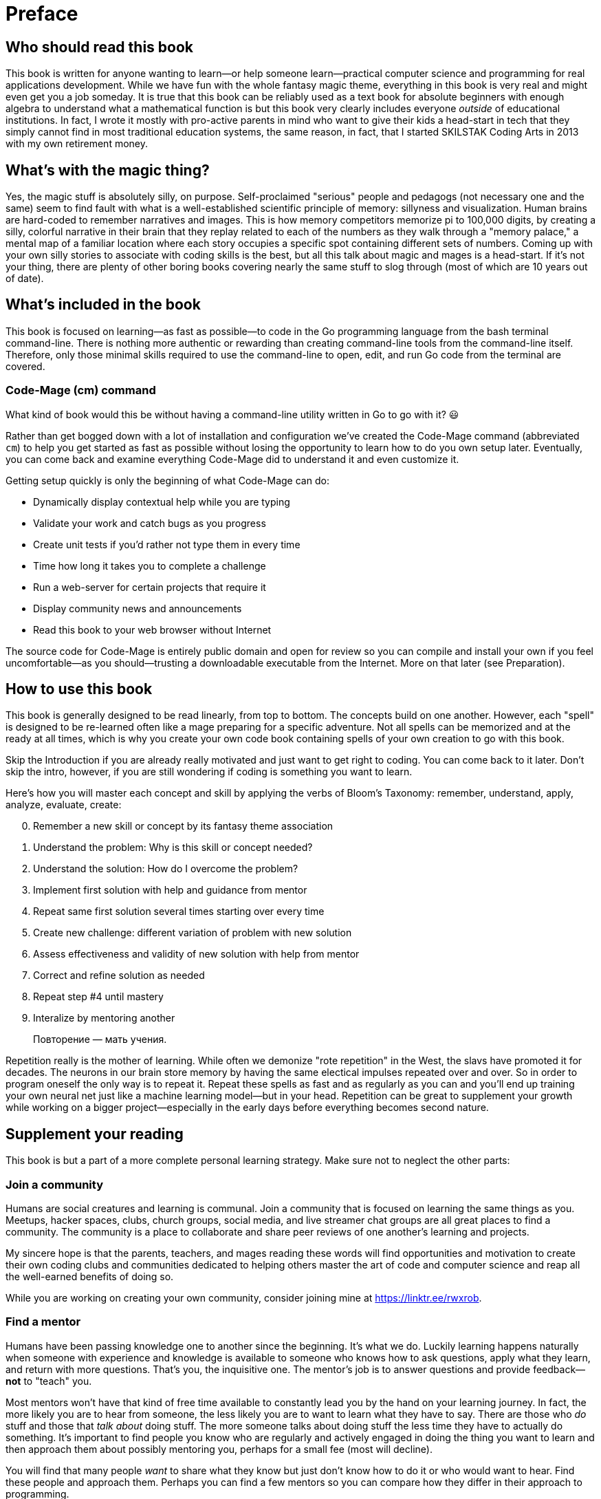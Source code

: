 :compat-mode:
[preface]
= Preface

== Who should read this book

This book is written for anyone wanting to learn—or help someone learn—practical computer science and programming for real applications development. While we have fun with the whole fantasy magic theme, everything in this book is very real and might even get you a job someday. It is true that this book can be reliably used as a text book for absolute beginners with enough algebra to understand what a mathematical function is but this book very clearly includes everyone _outside_ of educational institutions. In fact, I wrote it mostly with pro-active parents in mind who want to give their kids a head-start in tech that they simply cannot find in most traditional education systems, the same reason, in fact, that I started SKILSTAK Coding Arts in 2013 with my own retirement money.

== What's with the magic thing?

Yes, the magic stuff is absolutely silly, on purpose. Self-proclaimed "serious" people and pedagogs (not necessary one and the same) seem to find fault with what is a well-established scientific principle of memory: sillyness and visualization. Human brains are hard-coded to remember narratives and images. This is how memory competitors memorize pi to 100,000 digits, by creating a silly, colorful narrative in their brain that they replay related to each of the numbers as they walk through a "memory palace," a mental map of a familiar location where each story occupies a specific spot containing different sets of numbers. Coming up with your own silly stories to associate with coding skills is the best, but all this talk about magic and mages is a head-start. If it's not your thing, there are plenty of other boring books covering nearly the same stuff to slog through (most of which are 10 years out of date).

== What's included in the book

This book is focused on learning—as fast as possible—to code in the Go programming language from the bash terminal command-line. There is nothing more authentic or rewarding than creating command-line tools from the command-line itself. Therefore, only those minimal skills required to use the command-line to open, edit, and run Go code from the terminal are covered.

=== Code-Mage (cm) command

What kind of book would this be without having a command-line utility written in Go to go with it? 😃

Rather than get bogged down with a lot of installation and configuration we've created the Code-Mage command (abbreviated `cm`) to help you get started as fast as possible without losing the opportunity to learn how to do you own setup later. Eventually, you can come back and examine everything Code-Mage did to understand it and even customize it.

Getting setup quickly is only the beginning of what Code-Mage can do:

- Dynamically display contextual help while you are typing
- Validate your work and catch bugs as you progress
- Create unit tests if you'd rather not type them in every time
- Time how long it takes you to complete a challenge
- Run a web-server for certain projects that require it
- Display community news and announcements
- Read this book to your web browser without Internet

The source code for Code-Mage is entirely public domain and open for review so you can compile and install your own if you feel uncomfortable—as you should—trusting a downloadable executable from the Internet. More on that later (see Preparation).

== How to use this book

This book is generally designed to be read linearly, from top to bottom. The concepts build on one another. However, each "spell" is designed to be re-learned often like a mage preparing for a specific adventure. Not all spells can be memorized and at the ready at all times, which is why you create your own code book containing spells of your own creation to go with this book.

Skip the Introduction if you are already really motivated and just want to get right to coding. You can come back to it later. Don't skip the intro, however, if you are still wondering if coding is something you want to learn.

Here's how you will master each concept and skill by applying the verbs of Bloom's Taxonomy: remember, understand, apply, analyze, evaluate, create:

[start=0]
. Remember a new skill or concept by its fantasy theme association
. Understand the problem: Why is this skill or concept needed?
. Understand the solution: How do I overcome the problem?
. Implement first solution with help and guidance from mentor
. Repeat same first solution several times starting over every time
. Create new challenge: different variation of problem with new solution
. Assess effectiveness and validity of new solution with help from mentor
. Correct and refine solution as needed
. Repeat step #4 until mastery
. Interalize by mentoring another

> Повторение — мать учения.

Repetition really is the mother of learning. While often we demonize "rote repetition" in the West, the slavs have promoted it for decades. The neurons in our brain store memory by having the same electical impulses repeated over and over. So in order to program oneself the only way is to repeat it. Repeat these spells as fast and as regularly as you can and you'll end up training your own neural net just like a machine learning model—but in your head. Repetition can be great to supplement your growth while working on a bigger project—especially 
in the early days before everything becomes second nature.

== Supplement your reading

This book is but a part of a more complete personal learning strategy. Make sure not to neglect the other parts:

=== Join a community

Humans are social creatures and learning is communal. Join a community that is focused on learning the same things as you. Meetups, hacker spaces, clubs, church groups, social media, and live streamer chat groups are all great places to find a community. The community is a place to collaborate and share peer reviews of one another's learning and projects.

My sincere hope is that the parents, teachers, and mages reading these words will find opportunities and motivation to create their own coding clubs and communities dedicated to helping others master the art of code and computer science and reap all the well-earned benefits of doing so.

While you are working on creating your own community, consider joining mine at https://linktr.ee/rwxrob.

=== Find a mentor

Humans have been passing knowledge one to another since the beginning. It's what we do. Luckily learning happens naturally when someone with experience and knowledge is available to someone who knows how to ask questions, apply what they learn, and return with more questions. That's you, the inquisitive one. The mentor's job is to answer questions and provide feedback—*not* to "teach" you. 

Most mentors won't have that kind of free time available to constantly lead you by the hand on your learning journey. In fact, the more likely you are to hear from someone, the less likely you are to want to learn what they have to say. There are those who _do_ stuff and those that _talk about_ doing stuff. The more someone talks about doing stuff the less time they have to actually do something. It's important to find people you know who are regularly and actively engaged in doing the thing you want to learn and then approach them about possibly mentoring you, perhaps for a small fee (most will decline).

You will find that many people _want_ to share what they know but just don't know how to do it or who would want to hear. Find these people and approach them. Perhaps you can find a few mentors so you can compare how they differ in their approach to programming.

=== Be a mentor

You don't need any special training to be a mentor for someone else. In fact, as a beginner who has recently mastered something you are perhaps the best suited to help another beginner learn it because _how_ you learned it is still fresh in your mind. Those with experience might be masters but often have difficulty rememebering how they learned it and how to help others learn it as well. So don't be shy by offering your help. And remember, you really haven't learned it until you can succintly help another learn it as well.

=== Consider AI assistance

In my experience ChatGPT (my Chloe) is great for overall help with life, writing, and project organization—particularly from a phone over voice. Claude is better at code help and only has an API integration making it great for plugging into popular coding tools (like `mods` from Charmbracelet).

Although I have nothing to do with any AI company, I do strongly believe in it as a learning platform and use it regularly to get answers and discuss topics 24 hours a day—even while riding my bike, code the boring stuff, and regularly practice my conversational and written Russian and French language. In fact, AI help with much of this book—especially the parts that must be validated to be sure they work (which I wish other coding books would do).

I highly recommend getting an AI learning assistant like ChatGPT as soon as possible. In my experience, such assistants are almost always better than than a random search of the Internet full of popular but incorrect answers to the same common questions that an assistant could better help with. My assistant is never tired of answering my questions even when my mentors or friends are.

On demand learning exponentially increases when an AI is involved. Nothing breaks through frustration and loneliness better when taking on learning challenges like a supportive AI companion even when a helpful human mentor is also available.

I believe we are quickly approaching a time when the digital divide will no longer be just between those who have computers and Internet access and those who do not, but between those who have learned to leverage a personal AI assistant loaded with contextual history and those who have not. We are already seeing this difference around us every day.

== Beware of AP Computer Science

Unfortunately, I have to end this preface on a negative note. People reading this must understand not to waste their time with AP Computer Science (in America).

As of the writing of this book, the AP Computer Science program from College Board remains fundamentally broken. The materials are more than dated and down-right wrong in some cases. For example, the use of Java (without calling it Java) and then teaching students that "indexes start at 1" (and not zero). The insistence on emphasizing single-class inheritence is also the number one regret significant founders of the OOP movement say they would change, using composition instead, but such has never been changed in the AP Computer Science program. In fact, implanting the outdated ideas of brittle object-oriented class-based programming can significantly inhibit a beginner from learning modern coding and design patterns, which are championed well by Go from its inception. Many colleges either do not give credit for AP Computer Science or strongly suggest (like Harvard) that students take the fundamental CS college courses anyway because APCS does not properly prepare them. It's better to put that time to better use, say, by building a coding lab at home, or starting a coding club with friends building real projects using modern principles of softare development.

